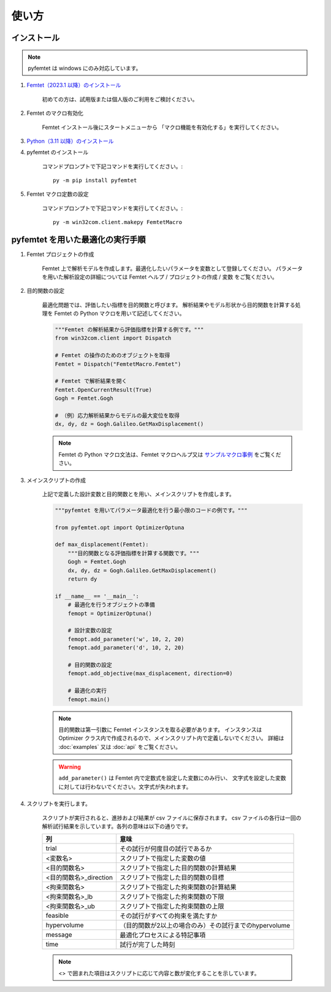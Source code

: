 使い方
=====

インストール
-----

.. note:: pyfemtet は windows にのみ対応しています。

1. `Femtet（2023.1 以降）のインストール <https://www.muratasoftware.com/>`_
    
    初めての方は、試用版または個人版のご利用をご検討ください。

    
2. Femtet のマクロ有効化

    Femtet インストール後にスタートメニューから
    「マクロ機能を有効化する」を実行してください。


3. `Python（3.11 以降）のインストール <https://www.python.org/>`_


4. pyfemtet のインストール

    コマンドプロンプトで下記コマンドを実行してください。::

        py -m pip install pyfemtet


5. Femtet マクロ定数の設定

    コマンドプロンプトで下記コマンドを実行してください。::

        py -m win32com.client.makepy FemtetMacro


pyfemtet を用いた最適化の実行手順
-----

1. Femtet プロジェクトの作成

    Femtet 上で解析モデルを作成します。最適化したいパラメータを変数として登録してください。
    パラメータを用いた解析設定の詳細については Femtet ヘルプ / プロジェクトの作成 / 変数 をご覧ください。


2. 目的関数の設定

    最適化問題では、評価したい指標を目的関数と呼びます。
    解析結果やモデル形状から目的関数を計算する処理を Femtet の Python マクロを用いて記述してください。

    .. code-block:: python

        """Femtet の解析結果から評価指標を計算する例です。"""
        from win32com.client import Dispatch

        # Femtet の操作のためのオブジェクトを取得
        Femtet = Dispatch("FemtetMacro.Femtet")

        # Femtet で解析結果を開く
        Femtet.OpenCurrentResult(True)
        Gogh = Femtet.Gogh

        # （例）応力解析結果からモデルの最大変位を取得
        dx, dy, dz = Gogh.Galileo.GetMaxDisplacement()

    .. note::
        Femtet の Python マクロ文法は、Femtet マクロヘルプ又は
        `サンプルマクロ事例 <https://www.muratasoftware.com/support/macro/>`_
        をご覧ください。
    

3. メインスクリプトの作成

    上記で定義した設計変数と目的関数とを用い、メインスクリプトを作成します。

    .. code-block:: python

        """pyfemtet を用いてパラメータ最適化を行う最小限のコードの例です。"""

        from pyfemtet.opt import OptimizerOptuna

        def max_displacement(Femtet):
            """目的関数となる評価指標を計算する関数です。"""
            Gogh = Femtet.Gogh
            dx, dy, dz = Gogh.Galileo.GetMaxDisplacement()
            return dy
            
        if __name__ == '__main__':
            # 最適化を行うオブジェクトの準備
            femopt = OptimizerOptuna()

            # 設計変数の設定
            femopt.add_parameter('w', 10, 2, 20)
            femopt.add_parameter('d', 10, 2, 20)

            # 目的関数の設定
            femopt.add_objective(max_displacement, direction=0)

            # 最適化の実行
            femopt.main()

    .. note::
 
        目的関数は第一引数に Femtet インスタンスを取る必要があります。
        インスタンスは Optimizer クラス内で作成されるので、メインスクリプト内で定義しないでください。
        詳細は :doc:`examples` 又は :doc:`api` をご覧ください。 


    .. warning::
 
        ``add_parameter()`` は Femtet 内で定数式を設定した変数にのみ行い、
        文字式を設定した変数に対しては行わないでください。文字式が失われます。


4. スクリプトを実行します。

    スクリプトが実行されると、進捗および結果が csv ファイルに保存されます。
    csv ファイルの各行は一回の解析試行結果を示しています。各列の意味は以下の通りです。

    ======================  ======================================================
              列                                     意味
    ======================  ======================================================
    trial                   その試行が何度目の試行であるか
    <変数名>                スクリプトで指定した変数の値
    <目的関数名>            スクリプトで指定した目的関数の計算結果
    <目的関数名>_direction  スクリプトで指定した目的関数の目標
    <拘束関数名>            スクリプトで指定した拘束関数の計算結果
    <拘束関数名>_lb         スクリプトで指定した拘束関数の下限
    <拘束関数名>_ub         スクリプトで指定した拘束関数の上限
    feasible                その試行がすべての拘束を満たすか
    hypervolume             （目的関数が2以上の場合のみ）その試行までのhypervolume
    message                 最適化プロセスによる特記事項
    time                    試行が完了した時刻
    ======================  ======================================================

    .. note:: <> で囲まれた項目はスクリプトに応じて内容と数が変化することを示しています。
